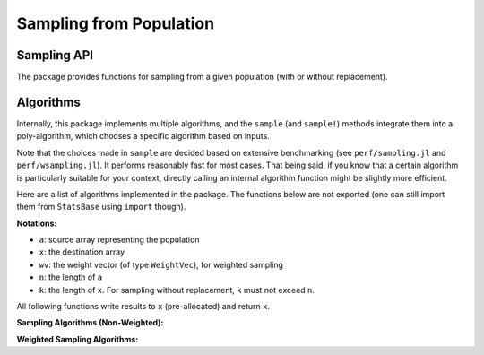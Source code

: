 Sampling from Population
=========================

Sampling API
--------------

The package provides functions for sampling from a given population (with or without replacement).

.. function:: sample(a)

    Randomly draw an element from an array ``a``.

.. function:: sample(a, n[; replace=true, ordered=false])  

    Randomly draw ``n`` elements from ``a``. 

    **Keyword arguments**

    - ``replace``: indicates whether to have replacement (default = ``true``).
    - ``ordered``: indicates whether to arrange the samples in ascending order (default = ``false``).

.. function:: sample!(a, x[; replace=true, ordered=false])

    Draw ``length(x)`` elements from ``a`` and write them to a pre-allocated array ``x``.

.. function:: sample(wv) 

    Draw an integer in ``1:length(wv)`` with probabilities proportional to the weights given in ``wv``. 

    Here, ``wv`` should be a weight vector of type ``WeightVec`` (see :ref:`weightvec`).

.. function:: sample(a, wv)

    Draw an element from ``a`` with probabilities proportional to the corresponding weights given in ``wv``.

.. function:: sample(a, wv, n[; replace=true, ordered=false])

    Draw ``n`` elements from ``a`` with probabilities proportional to the corresponding weights given in ``wv``.

    **Keyword arguments**

    - ``replace``: indicates whether to have replacement (default = ``true``).
    - ``ordered``: indicates whether to arrange the samples in ascending order (default = ``false``).    

.. function:: sample!(a, wv, x[; replace=true, ordered=false])

    Weighted sampling with results written to a pre-allocated array ``x``.


Algorithms
-----------

Internally, this package implements multiple algorithms, and the ``sample`` (and ``sample!``) methods integrate them into a poly-algorithm, which chooses a specific algorithm based on inputs.

Note that the choices made in ``sample`` are decided based on extensive benchmarking (see ``perf/sampling.jl`` and ``perf/wsampling.jl``). It performs reasonably fast for most cases. That being said, if you know that a certain algorithm is particularly suitable for your context, directly calling an internal algorithm function might be slightly more efficient.

Here are a list of algorithms implemented in the package. The functions below are not exported (one can still import them from ``StatsBase`` using ``import`` though).

**Notations:**

- ``a``: source array representing the population
- ``x``: the destination array
- ``wv``: the weight vector (of type ``WeightVec``), for weighted sampling
- ``n``: the length of ``a``
- ``k``: the length of ``x``. For sampling without replacement, ``k`` must not exceed ``n``.

All following functions write results to ``x`` (pre-allocated) and return ``x``.


**Sampling Algorithms (Non-Weighted):**

.. function:: direct_sample!(a, x)

    *Direct sampling.*

    For each ``j`` in ``1:k``, randomly pick ``i`` from ``1:n``, and set ``x[j] = a[i]``.

    This algorithm consumes ``k`` random numbers.

.. function:: xmultinom_sample!(a, x)

    *Expanded multinomial sampling.*

    For each element in ``a``, draw the number of occurrences from a binomial distribution, and fill this element to ``x`` for the chosen number of times. The output values are inherently ordered.

    This algorithm consumes ``n`` binomial-distributed random numbers. It is very efficient when ``k`` is considerably greater than ``n``.

.. function:: samplepair(a)

    Pick two elements at distinct positions from ``a``, and return them as a pair.

    This algorithm consumes exactly two random numbers.

.. function:: knuths_sample!(a, x)

    *Knuth's Algorithm S* for random sampling without replacement.

    Reference: D. Knuth. *The Art of Computer Programming*. Vol 2, 3.4.2, p.142.

    This algorithm consumes ``n`` random numbers. It requires no additional memory space. Suitable for the case where memory is tight.

.. function:: fisher_yates_sample!(a, x)

    *Fisher-Yates shuffling* (with early termination). 

    Pseudo-code ::

        create an array of index inds = [1:n]

        for i = 1:k
            swap inds[i] with a random one in inds[i:n]
            set x[i] = a[inds[i]]
        end
    

    This algorithm consumes ``k`` random numbers. It uses an integer array of length ``n`` internally to maintain the shuffled indices. It is considerably faster than Knuth's algorithm especially when ``n`` is greater than ``k``.

.. function:: self_avoid_sample!(a, x)

    Use a set to maintain the index that has been sampled. Each time draw a new index, if the index has already been sampled, redraw until it draws an unsampled one. 

    This algorithm consumes about (or slightly more than) ``k`` random numbers, and requires ``O(k)`` memory to store the set of sampled indices. Very fast when ``n >> k``. 

    However, if ``k`` is large and approaches ``n``, the rejection rate would increase drastically, resulting in poorer performance.

.. function:: seqsample_a!(a, x)

    *Algorithm A* described in the following paper (page 714).

    Jeffrey Scott Vitter. *Faster Methods for Random Sampling*. Communications of the ACM, 27 (7), July 1984.

    This algorithm consumes ``O(n)`` random numbers. The outputs are ordered.

.. function:: seqsample_c!(a, x)

    *Algorithm C* described in the following paper (page 714).

    Jeffrey Scott Vitter. *Faster Methods for Random Sampling*. Communications of the ACM, 27 (7), July 1984.

    This algorithm consumes ``O(k^2)`` random numbers. The outputs are ordered.


**Weighted Sampling Algorithms:**

.. function:: direct_sample!(a, wv, x)

    *Direct sampling.*

    Draw each sample by scanning the weight vector. 

    This algorithm: (1) consumes ``k`` random numbers; (2) has time complexity ``O(n k)``, as scanning the weight vector each time takes ``O(n)``; and (3) requires no additional memory space.

.. function:: alias_sample!(a, wv, x)

    *Alias method.*

    Build a alias table, and sample therefrom.

    Reference: Walker, A. J. *An Efficient Method for Generating Discrete Random Variables with General Distributions.* ACM Transactions on Mathematical Software 3 (3): 253, 1977.

    This algorithm takes ``O(n log n)`` time for building the alias table, and then ``O(1)`` to draw each sample. It consumes ``2 k`` random numbers.

.. function:: xmultinom_sample!(a, wv, x)

    *Expanded Multinomial sampling.*

    Like the ``xmultinom_sample!`` method for non-weighted cases, except that the weights are taking into account when computing the probabilities for drawing from binomial distributions.

    This algorithm consumes ``O(n)`` random numbers. Very fast when ``k >> n``.

.. function:: naive_wsample_norep!(a, wv, x)

    Naive implementation of weighted sampling without replacement.

    It makes a copy of the weight vector at initialization, and sets the weight to zero when the corresponding sample is picked.

    This algorithm consumes ``O(k)`` random numbers, and has overall time complexity ``O(n k)``. 

